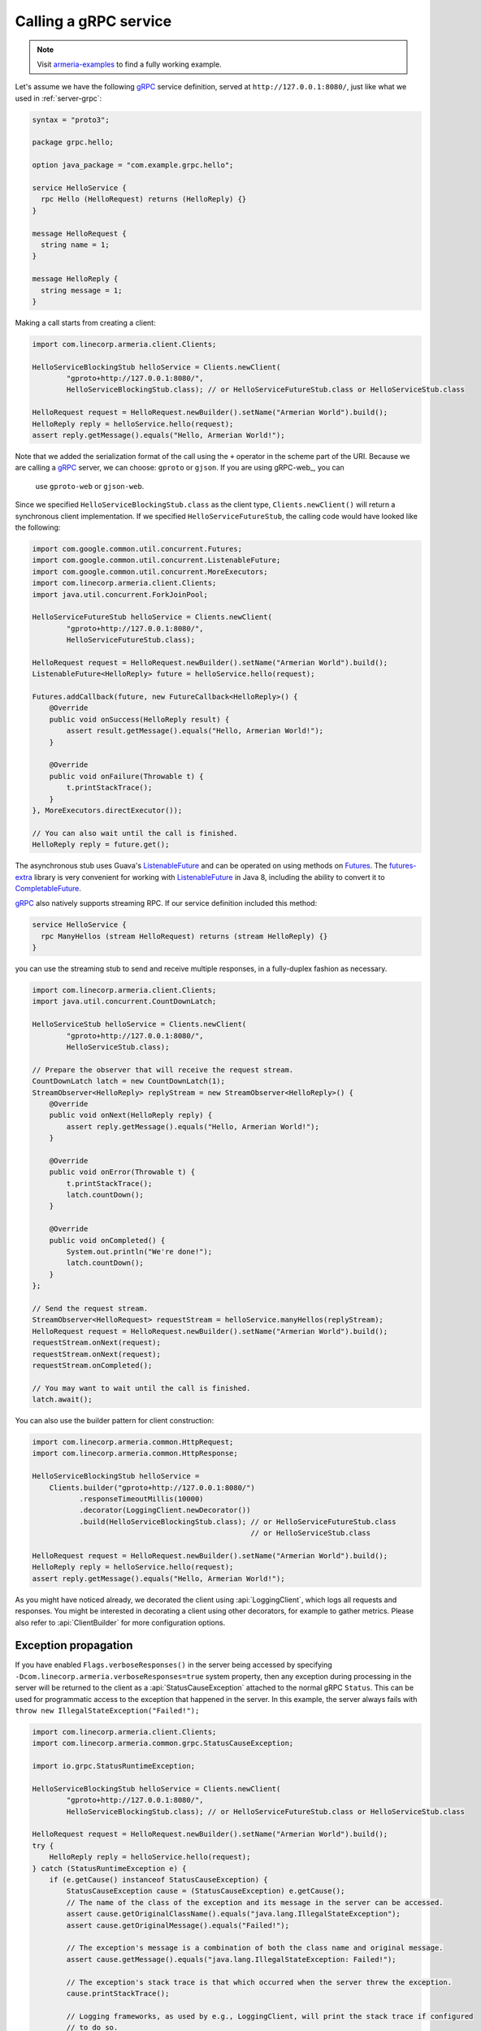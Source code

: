 .. _CompletableFuture: https://docs.oracle.com/javase/10/docs/api/java/util/concurrent/CompletableFuture.html
.. _Futures: https://google.github.io/guava/releases/21.0/api/docs/com/google/common/util/concurrent/Futures.html
.. _ListenableFuture: https://google.github.io/guava/releases/21.0/api/docs/com/google/common/util/concurrent/ListenableFuture.html
.. _gRPC: https://grpc.io/
.. _futures-extra: https://github.com/spotify/futures-extra

.. _client-grpc:

Calling a gRPC service
======================

.. note::

    Visit `armeria-examples <https://github.com/line/armeria-examples>`_ to find a fully working example.

Let's assume we have the following gRPC_ service definition, served at ``http://127.0.0.1:8080/``, just like
what we used in :ref:`server-grpc`:

.. code-block:: protobuf

    syntax = "proto3";

    package grpc.hello;

    option java_package = "com.example.grpc.hello";

    service HelloService {
      rpc Hello (HelloRequest) returns (HelloReply) {}
    }

    message HelloRequest {
      string name = 1;
    }

    message HelloReply {
      string message = 1;
    }

Making a call starts from creating a client:

.. code-block:: java

    import com.linecorp.armeria.client.Clients;

    HelloServiceBlockingStub helloService = Clients.newClient(
            "gproto+http://127.0.0.1:8080/",
            HelloServiceBlockingStub.class); // or HelloServiceFutureStub.class or HelloServiceStub.class

    HelloRequest request = HelloRequest.newBuilder().setName("Armerian World").build();
    HelloReply reply = helloService.hello(request);
    assert reply.getMessage().equals("Hello, Armerian World!");

Note that we added the serialization format of the call using the ``+`` operator in the scheme part of the URI.
Because we are calling a gRPC_ server, we can choose: ``gproto`` or ``gjson``. If you are using gRPC-web_, you can
 use ``gproto-web`` or ``gjson-web``.

Since we specified ``HelloServiceBlockingStub.class`` as the client type, ``Clients.newClient()`` will return a
synchronous client implementation.  If we specified ``HelloServiceFutureStub``, the calling code would have
looked like the following:

.. code-block:: java

    import com.google.common.util.concurrent.Futures;
    import com.google.common.util.concurrent.ListenableFuture;
    import com.google.common.util.concurrent.MoreExecutors;
    import com.linecorp.armeria.client.Clients;
    import java.util.concurrent.ForkJoinPool;

    HelloServiceFutureStub helloService = Clients.newClient(
            "gproto+http://127.0.0.1:8080/",
            HelloServiceFutureStub.class);

    HelloRequest request = HelloRequest.newBuilder().setName("Armerian World").build();
    ListenableFuture<HelloReply> future = helloService.hello(request);

    Futures.addCallback(future, new FutureCallback<HelloReply>() {
        @Override
        public void onSuccess(HelloReply result) {
            assert result.getMessage().equals("Hello, Armerian World!");
        }

        @Override
        public void onFailure(Throwable t) {
            t.printStackTrace();
        }
    }, MoreExecutors.directExecutor());

    // You can also wait until the call is finished.
    HelloReply reply = future.get();

The asynchronous stub uses Guava's ListenableFuture_ and can be operated on using methods on Futures_. The
futures-extra_ library is very convenient for working with ListenableFuture_ in Java 8, including the ability
to convert it to CompletableFuture_.

gRPC_ also natively supports streaming RPC. If our service definition included this method:

.. code-block:: protobuf

    service HelloService {
      rpc ManyHellos (stream HelloRequest) returns (stream HelloReply) {}
    }

you can use the streaming stub to send and receive multiple responses, in a fully-duplex fashion as necessary.

.. code-block:: java

    import com.linecorp.armeria.client.Clients;
    import java.util.concurrent.CountDownLatch;

    HelloServiceStub helloService = Clients.newClient(
            "gproto+http://127.0.0.1:8080/",
            HelloServiceStub.class);

    // Prepare the observer that will receive the request stream.
    CountDownLatch latch = new CountDownLatch(1);
    StreamObserver<HelloReply> replyStream = new StreamObserver<HelloReply>() {
        @Override
        public void onNext(HelloReply reply) {
            assert reply.getMessage().equals("Hello, Armerian World!");
        }

        @Override
        public void onError(Throwable t) {
            t.printStackTrace();
            latch.countDown();
        }

        @Override
        public void onCompleted() {
            System.out.println("We're done!");
            latch.countDown();
        }
    };

    // Send the request stream.
    StreamObserver<HelloRequest> requestStream = helloService.manyHellos(replyStream);
    HelloRequest request = HelloRequest.newBuilder().setName("Armerian World").build();
    requestStream.onNext(request);
    requestStream.onNext(request);
    requestStream.onCompleted();

    // You may want to wait until the call is finished.
    latch.await();

You can also use the builder pattern for client construction:

.. code-block:: java

    import com.linecorp.armeria.common.HttpRequest;
    import com.linecorp.armeria.common.HttpResponse;

    HelloServiceBlockingStub helloService =
        Clients.builder("gproto+http://127.0.0.1:8080/")
               .responseTimeoutMillis(10000)
               .decorator(LoggingClient.newDecorator())
               .build(HelloServiceBlockingStub.class); // or HelloServiceFutureStub.class
                                                       // or HelloServiceStub.class

    HelloRequest request = HelloRequest.newBuilder().setName("Armerian World").build();
    HelloReply reply = helloService.hello(request);
    assert reply.getMessage().equals("Hello, Armerian World!");

As you might have noticed already, we decorated the client using :api:`LoggingClient`, which logs all
requests and responses. You might be interested in decorating a client using other decorators, for example
to gather metrics. Please also refer to :api:`ClientBuilder` for more configuration options.

Exception propagation
---------------------

If you have enabled ``Flags.verboseResponses()`` in the server being accessed by specifying
``-Dcom.linecorp.armeria.verboseResponses=true`` system property, then any exception during processing
in the server will be returned to the client as a :api:`StatusCauseException` attached to the normal gRPC
``Status``. This can be used for programmatic access to the exception that happened in the server. In this
example, the server always fails with ``throw new IllegalStateException("Failed!");``

.. code-block:: java

    import com.linecorp.armeria.client.Clients;
    import com.linecorp.armeria.common.grpc.StatusCauseException;

    import io.grpc.StatusRuntimeException;

    HelloServiceBlockingStub helloService = Clients.newClient(
            "gproto+http://127.0.0.1:8080/",
            HelloServiceBlockingStub.class); // or HelloServiceFutureStub.class or HelloServiceStub.class

    HelloRequest request = HelloRequest.newBuilder().setName("Armerian World").build();
    try {
        HelloReply reply = helloService.hello(request);
    } catch (StatusRuntimeException e) {
        if (e.getCause() instanceof StatusCauseException) {
            StatusCauseException cause = (StatusCauseException) e.getCause();
            // The name of the class of the exception and its message in the server can be accessed.
            assert cause.getOriginalClassName().equals("java.lang.IllegalStateException");
            assert cause.getOriginalMessage().equals("Failed!");

            // The exception's message is a combination of both the class name and original message.
            assert cause.getMessage().equals("java.lang.IllegalStateException: Failed!");

            // The exception's stack trace is that which occurred when the server threw the exception.
            cause.printStackTrace();

            // Logging frameworks, as used by e.g., LoggingClient, will print the stack trace if configured
            // to do so.

            // Now you know exactly where to look in the server to figure out what may have gone wrong.
        }
    }


See also
--------

- :ref:`server-grpc`
- :ref:`client-decorator`
- :ref:`client-custom-http-headers`
